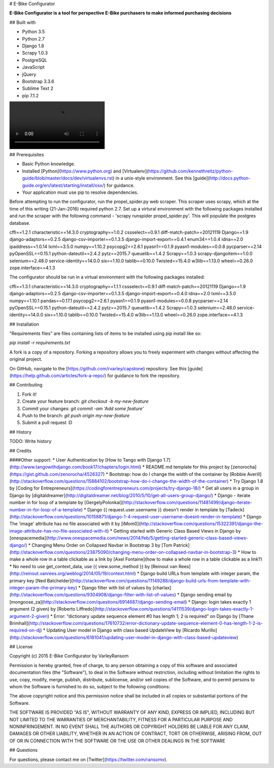# E-Bike Configurator

**E-Bike Configurator is a tool for perspective E-Bike purchasers to make informed purchasing decisions**

## Built with

* Python 3.5
* Python 2.7
* Django 1.8
* Scrapy 1.0.3
* PostgreSQL
* JavaScript
* jQuery
* Bootstrap 3.3.6
* Sublime Text 2
* pip 7.1.2

.. image:: configurator-demo.webm

## Prerequisites

* Basic Python knowledge.
* Installed [Python](https://www.python.org) and [Virtualenv](https://github.com/kennethreitz/python-guide/blob/master/docs/dev/virtualenvs.rst) in a unix-style environment. See this [guide](http://docs.python-guide.org/en/latest/starting/install/osx/) for guidance.
* Your application must use pip to resolve dependencies.

Before attempting to run the configurator, run the propel_spider.py web scraper.
This scraper uses scrapy, which at the time of this writing (21-Jan-2016) required
python 2.7.  Set up a virtural environment with the following packages installed and run the scraper
with the following command - 'scrapy runspider propel_spider.py'.  This will populate
the postgres database.

cffi==1.2.1
characteristic==14.3.0
cryptography==1.0.2
cssselect==0.9.1
diff-match-patch==20121119
Django==1.9
django-adaptors==0.2.5
django-csv-importer==0.1.3.5
django-import-export==0.4.1
enum34==1.0.4
idna==2.0
ipaddress==1.0.14
lxml==3.5.0
numpy==1.10.2
psycopg2==2.6.1
pyasn1==0.1.9
pyasn1-modules==0.0.8
pycparser==2.14
pyOpenSSL==0.15.1
python-dateutil==2.4.2
pytz==2015.7
queuelib==1.4.2
Scrapy==1.0.3
scrapy-djangoitem==1.0.0
selenium==2.48.0
service-identity==14.0.0
six==1.10.0
tablib==0.10.0
Twisted==15.4.0
w3lib==1.13.0
wheel==0.26.0
zope.interface==4.1.3

The configurator should be run in a virtual environment with the following packages installed:

cffi==1.3.1
characteristic==14.3.0
cryptography==1.1.1
cssselect==0.9.1
diff-match-patch==20121119
Django==1.9
django-adaptors==0.2.5
django-csv-importer==0.1.3.5
django-import-export==0.4.0
idna==2.0
lxml==3.5.0
numpy==1.10.1
pandas==0.17.1
psycopg2==2.6.1
pyasn1==0.1.9
pyasn1-modules==0.0.8
pycparser==2.14
pyOpenSSL==0.15.1
python-dateutil==2.4.2
pytz==2015.7
queuelib==1.4.2
Scrapy==1.0.3
selenium==2.48.0
service-identity==14.0.0
six==1.10.0
tablib==0.10.0
Twisted==15.4.0
w3lib==1.13.0
wheel==0.26.0
zope.interface==4.1.3



## Installation

"Requirements files" are files containing lists of items to be installed using pip install like so:

`pip install -r requirements.txt`

A fork is a copy of a repository. Forking a repository allows you to freely experiment with changes without affecting the original project. 

On GitHub, navigate to the [https://github.com/rvarley/capstone) repository. See this [guide](https://help.github.com/articles/fork-a-repo/) for guidance to fork the repository.


## Contributing

1. Fork it!
2. Create your feature branch: `git checkout -b my-new-feature`
3. Commit your changes: `git commit -am 'Add some feature'`
4. Push to the branch: `git push origin my-new-feature`
5. Submit a pull request :D

## History

TODO: Write history

## Credits


####Other support:
* User Authentication by [How to Tango with Django 1.7](http://www.tangowithdjango.com/book17/chapters/login.html)
* README.md template for this project by [zenorocha](https://gist.github.com/zenorocha/4526327)
* Bootstrap: how do I change the width of the container by [Robbie Averill](http://stackoverflow.com/questions/15884102/bootstrap-how-do-i-change-the-width-of-the-container)
* Try Django 1.8 by [Coding for Entrepreneurs](https://codingforentrepreneurs.com/projects/try-django-18/)
* Get all users in a group in Django by [digitaldreamer](http://digitaldreamer.net/blog/2010/5/10/get-all-users-group-django/)
* Django - iterate number in for loop of a template by [GergelyPolonkai](http://stackoverflow.com/questions/11481499/django-iterate-number-in-for-loop-of-a-template)
* Django {{ request.user.username }} doesn't render in template by [Tadeck](http://stackoverflow.com/questions/10158871/django-1-4-request-user-username-doesnt-render-in-template)
* Django The 'image' attribute has no file associated with it by [iMom0](http://stackoverflow.com/questions/15322391/django-the-image-attribute-has-no-file-associated-with-it)
* Getting started with Generic Class Based Views in Django by [onespacemedia](http://www.onespacemedia.com/news/2014/feb/5/getting-started-generic-class-based-views-django/)
* Changing Menu Order on Collapsed Navbar in Bootstrap 3 by [Tom Patrick](http://stackoverflow.com/questions/23875090/changing-menu-order-on-collapsed-navbar-in-bootstrap-3)
* How to make a whole row in a table clickable as a link by [Axel Fontaine](how to make a whole row in a table clickable as a link?)
* No need to use get_context_data, use {{ view.some_method }} by [Reinout van Rees](http://reinout.vanrees.org/weblog/2014/05/19/context.html)
* Django build URLs from template with integer param, the primary key [Ned Batchelder](http://stackoverflow.com/questions/11149288/django-build-urls-from-template-with-integer-param-the-primary-key)
* Django filter with list of values by [charlax](http://stackoverflow.com/questions/9304908/django-filter-with-list-of-values)
* Django sending email by [mongoose_za](http://stackoverflow.com/questions/6914687/django-sending-email)
* Django: login takes exactly 1 argument (2 given) by [Roberto Liffredo](http://stackoverflow.com/questions/14111539/django-login-takes-exactly-1-argument-2-given)
* Error: “dictionary update sequence element #0 has length 1; 2 is required” on Django by [Thane Brimhall](http://stackoverflow.com/questions/17610732/error-dictionary-update-sequence-element-0-has-length-1-2-is-required-on-dj)
* Updating User model in Django with class based UpdateView by [Ricardo Murillo](http://stackoverflow.com/questions/6181041/updating-user-model-in-django-with-class-based-updateview)

## License

Copyright (c) 2015 E-Bike Configurator by VarleyRansom

Permission is hereby granted, free of charge, to any person obtaining a copy
of this software and associated documentation files (the "Software"), to deal
in the Software without restriction, including without limitation the rights
to use, copy, modify, merge, publish, distribute, sublicense, and/or sell
copies of the Software, and to permit persons to whom the Software is
furnished to do so, subject to the following conditions:

The above copyright notice and this permission notice shall be included in
all copies or substantial portions of the Software.

THE SOFTWARE IS PROVIDED "AS IS", WITHOUT WARRANTY OF ANY KIND, EXPRESS OR
IMPLIED, INCLUDING BUT NOT LIMITED TO THE WARRANTIES OF MERCHANTABILITY,
FITNESS FOR A PARTICULAR PURPOSE AND NONINFRINGEMENT.  IN NO EVENT SHALL THE
AUTHORS OR COPYRIGHT HOLDERS BE LIABLE FOR ANY CLAIM, DAMAGES OR OTHER
LIABILITY, WHETHER IN AN ACTION OF CONTRACT, TORT OR OTHERWISE, ARISING FROM,
OUT OF OR IN CONNECTION WITH THE SOFTWARE OR THE USE OR OTHER DEALINGS IN
THE SOFTWARE

## Questions

For questions, please contact me on [Twitter](https://twitter.com/ransomv).
